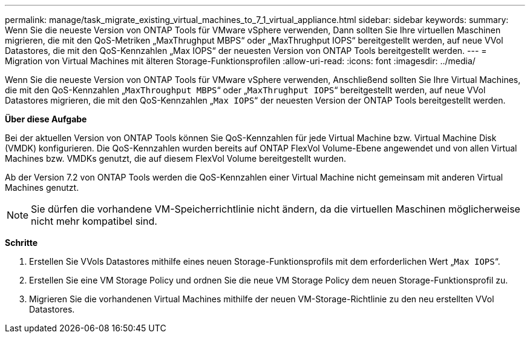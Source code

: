 ---
permalink: manage/task_migrate_existing_virtual_machines_to_7_1_virtual_appliance.html 
sidebar: sidebar 
keywords:  
summary: Wenn Sie die neueste Version von ONTAP Tools für VMware vSphere verwenden, Dann sollten Sie Ihre virtuellen Maschinen migrieren, die mit den QoS-Metriken „MaxThrughput MBPS“ oder „MaxThrughput IOPS“ bereitgestellt werden, auf neue VVol Datastores, die mit den QoS-Kennzahlen „Max IOPS“ der neuesten Version von ONTAP Tools bereitgestellt werden. 
---
= Migration von Virtual Machines mit älteren Storage-Funktionsprofilen
:allow-uri-read: 
:icons: font
:imagesdir: ../media/


[role="lead"]
Wenn Sie die neueste Version von ONTAP Tools für VMware vSphere verwenden, Anschließend sollten Sie Ihre Virtual Machines, die mit den QoS-Kennzahlen „`MaxThroughput MBPS`“ oder „`MaxThrughput IOPS`“ bereitgestellt werden, auf neue VVol Datastores migrieren, die mit den QoS-Kennzahlen „`Max IOPS`“ der neuesten Version der ONTAP Tools bereitgestellt werden.

*Über diese Aufgabe*

Bei der aktuellen Version von ONTAP Tools können Sie QoS-Kennzahlen für jede Virtual Machine bzw. Virtual Machine Disk (VMDK) konfigurieren. Die QoS-Kennzahlen wurden bereits auf ONTAP FlexVol Volume-Ebene angewendet und von allen Virtual Machines bzw. VMDKs genutzt, die auf diesem FlexVol Volume bereitgestellt wurden.

Ab der Version 7.2 von ONTAP Tools werden die QoS-Kennzahlen einer Virtual Machine nicht gemeinsam mit anderen Virtual Machines genutzt.


NOTE: Sie dürfen die vorhandene VM-Speicherrichtlinie nicht ändern, da die virtuellen Maschinen möglicherweise nicht mehr kompatibel sind.

*Schritte*

. Erstellen Sie VVols Datastores mithilfe eines neuen Storage-Funktionsprofils mit dem erforderlichen Wert „`Max IOPS`“.
. Erstellen Sie eine VM Storage Policy und ordnen Sie die neue VM Storage Policy dem neuen Storage-Funktionsprofil zu.
. Migrieren Sie die vorhandenen Virtual Machines mithilfe der neuen VM-Storage-Richtlinie zu den neu erstellten VVol Datastores.

